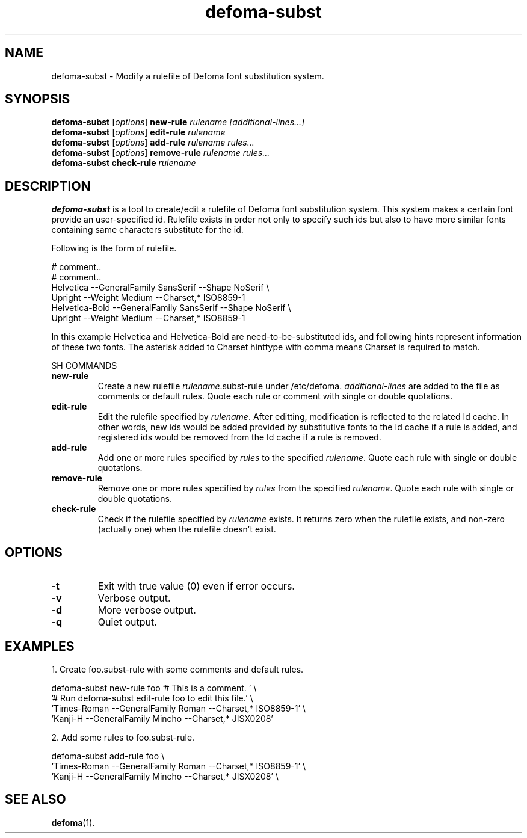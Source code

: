 .\"                                      Hey, EMACS: -*- nroff -*-
.TH defoma-subst 1 "March  4, 2001"
.SH NAME
defoma-subst \- Modify a rulefile of Defoma font substitution system.
.SH SYNOPSIS
.B defoma-subst
.RI [ options ] 
.B new-rule
.I rulename [additional-lines...]
.br
.B defoma-subst
.RI [ options ]
.B edit-rule
.I rulename
.br
.B defoma-subst
.RI [ options ]
.B add-rule
.I rulename rules...
.br
.B defoma-subst
.RI [ options ]
.B remove-rule
.I rulename rules...
.br
.B defoma-subst
.B check-rule
.I rulename
.SH DESCRIPTION
.B defoma-subst
is a tool to create/edit a rulefile of Defoma font substitution system.
This system makes a certain font provide an user-specified id. Rulefile
exists in order not only to specify such ids but also to have more similar 
fonts containing same characters substitute for the id.
.PP
Following is the form of rulefile.

.nf
# comment..
# comment..
Helvetica --GeneralFamily SansSerif --Shape NoSerif \\
  Upright --Weight Medium --Charset,* ISO8859-1
Helvetica-Bold --GeneralFamily SansSerif --Shape NoSerif \\
  Upright --Weight Medium --Charset,* ISO8859-1
.fi

In this example Helvetica and Helvetica-Bold are need-to-be-substituted
ids, and following hints represent information of these two fonts.
The asterisk added to Charset hinttype with comma means Charset is
required to match.
.PP
SH COMMANDS
.TP
.B new-rule
Create a new rulefile
.nh
.IR rulename .subst-rule
.hy
under
.nh
/etc/defoma.
.hy
.I additional-lines
are added to the file as comments or default rules. Quote each rule or
comment with single or double quotations.
.TP
.B edit-rule
Edit the rulefile specified by
.IR rulename .
After editting, modification is reflected to the related Id cache. In
other words, new ids would be added provided by substitutive fonts to
the Id cache if a rule is added, and registered ids would be removed
from the Id cache if a rule is removed.
.TP
.B add-rule
Add one or more rules specified by
.I rules
to the specified
.IR rulename .
Quote each rule with single or double quotations.
.TP
.B remove-rule
Remove one or more rules specified by
.I rules
from the specified
.IR rulename .
Quote each rule with single or double quotations.
.TP
.B check-rule
Check if the rulefile specified by
.I rulename
exists. It returns zero when the rulefile exists, and non-zero (actually
one) when the rulefile doesn't exist.
.SH OPTIONS
.TP
.B \-t
Exit with true value (0) even if error occurs.
.TP
.B \-v
Verbose output.
.TP
.B \-d
More verbose output.
.TP
.B \-q
Quiet output.
.SH EXAMPLES
1. Create foo.subst-rule with some comments and default rules.

.nf
defoma-subst new-rule foo '# This is a comment. ' \\
  '# Run defoma-subst edit-rule foo to edit this file.' \\
  'Times-Roman --GeneralFamily Roman --Charset,* ISO8859-1' \\
  'Kanji-H --GeneralFamily Mincho --Charset,* JISX0208'
.fi

2. Add some rules to foo.subst-rule.

.nf
defoma-subst add-rule foo \\
  'Times-Roman --GeneralFamily Roman --Charset,* ISO8859-1' \\
  'Kanji-H --GeneralFamily Mincho --Charset,* JISX0208' \\
  
.SH SEE ALSO
.BR defoma (1).
